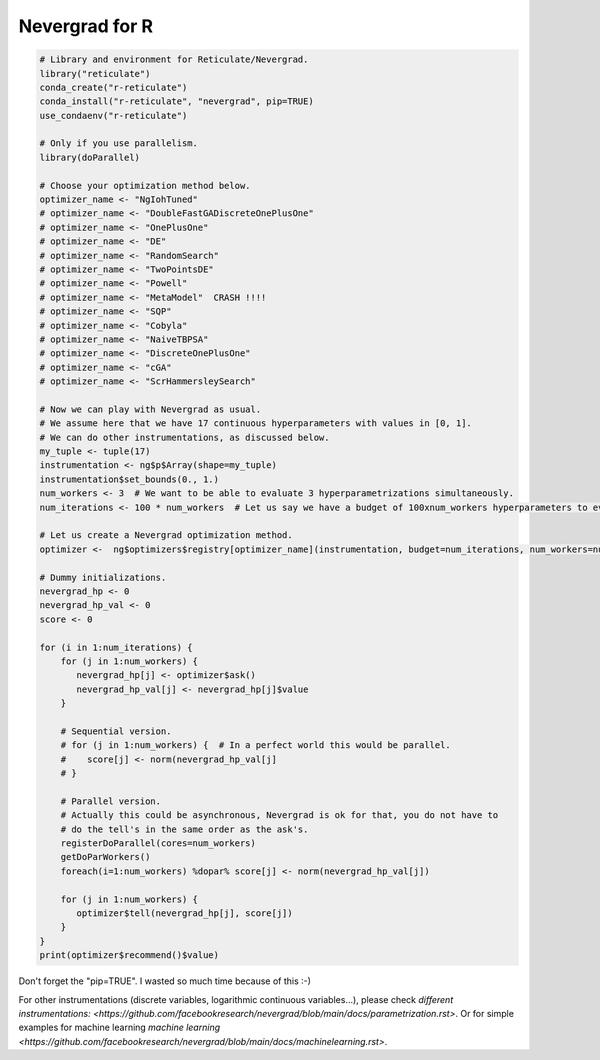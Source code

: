 .. _r:

Nevergrad for R
===============


.. code-block:: R

     # Library and environment for Reticulate/Nevergrad.
     library("reticulate")
     conda_create("r-reticulate")
     conda_install("r-reticulate", "nevergrad", pip=TRUE)
     use_condaenv("r-reticulate")

     # Only if you use parallelism.
     library(doParallel)

     # Choose your optimization method below.
     optimizer_name <- "NgIohTuned"
     # optimizer_name <- "DoubleFastGADiscreteOnePlusOne"
     # optimizer_name <- "OnePlusOne"
     # optimizer_name <- "DE"
     # optimizer_name <- "RandomSearch"
     # optimizer_name <- "TwoPointsDE"
     # optimizer_name <- "Powell"
     # optimizer_name <- "MetaModel"  CRASH !!!!
     # optimizer_name <- "SQP"
     # optimizer_name <- "Cobyla"
     # optimizer_name <- "NaiveTBPSA"
     # optimizer_name <- "DiscreteOnePlusOne"
     # optimizer_name <- "cGA"
     # optimizer_name <- "ScrHammersleySearch"

     # Now we can play with Nevergrad as usual.
     # We assume here that we have 17 continuous hyperparameters with values in [0, 1].
     # We can do other instrumentations, as discussed below.
     my_tuple <- tuple(17)
     instrumentation <- ng$p$Array(shape=my_tuple)
     instrumentation$set_bounds(0., 1.)
     num_workers <- 3  # We want to be able to evaluate 3 hyperparametrizations simultaneously.
     num_iterations <- 100 * num_workers  # Let us say we have a budget of 100xnum_workers hyperparameters to evaluate.

     # Let us create a Nevergrad optimization method.
     optimizer <-  ng$optimizers$registry[optimizer_name](instrumentation, budget=num_iterations, num_workers=num_workers)

     # Dummy initializations.
     nevergrad_hp <- 0
     nevergrad_hp_val <- 0
     score <- 0

     for (i in 1:num_iterations) {
         for (j in 1:num_workers) {
            nevergrad_hp[j] <- optimizer$ask()
            nevergrad_hp_val[j] <- nevergrad_hp[j]$value
         }

         # Sequential version.
         # for (j in 1:num_workers) {  # In a perfect world this would be parallel.
         #    score[j] <- norm(nevergrad_hp_val[j]
         # }

         # Parallel version.
         # Actually this could be asynchronous, Nevergrad is ok for that, you do not have to
         # do the tell's in the same order as the ask's.
         registerDoParallel(cores=num_workers)
         getDoParWorkers()
         foreach(i=1:num_workers) %dopar% score[j] <- norm(nevergrad_hp_val[j])

         for (j in 1:num_workers) {
            optimizer$tell(nevergrad_hp[j], score[j])
         }
     }
     print(optimizer$recommend()$value)

Don't forget the "pip=TRUE". I wasted so much time because of this :-)

For other instrumentations (discrete variables, logarithmic continuous variables...), please check `different instrumentations: <https://github.com/facebookresearch/nevergrad/blob/main/docs/parametrization.rst>`. Or for simple examples for machine learning `machine learning <https://github.com/facebookresearch/nevergrad/blob/main/docs/machinelearning.rst>`.
